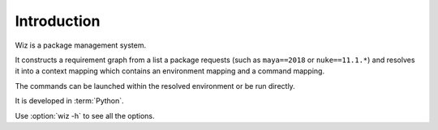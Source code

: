.. _introduction:

************
Introduction
************

Wiz is a package management system.

It constructs a requirement graph from a list a package requests (such as
``maya==2018`` or ``nuke==11.1.*``) and resolves it into a context mapping
which contains an environment mapping and a command mapping.

The commands can be launched within the resolved environment or be run directly.

It is developed in :term:`Python`.

Use :option:`wiz -h` to see all the options.

.. seealso::

    Any design decisions can be followed up on in this
    :ref:`Research document <infinite-monkey:document/package_manager_evaluation>`.
